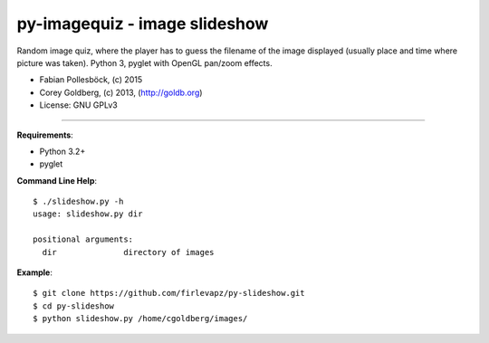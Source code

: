 ==============================
py-imagequiz - image slideshow
==============================

Random image quiz, where the player has to guess the filename of the image displayed (usually place and time where picture was taken). Python 3, pyglet with OpenGL pan/zoom effects.

* Fabian Pollesböck, (c) 2015
* Corey Goldberg, (c) 2013, (http://goldb.org)
* License: GNU GPLv3

----

**Requirements**:

* Python 3.2+
* pyglet

**Command Line Help**::

    $ ./slideshow.py -h
    usage: slideshow.py dir

    positional arguments:
      dir              directory of images

**Example**::

    $ git clone https://github.com/firlevapz/py-slideshow.git
    $ cd py-slideshow
    $ python slideshow.py /home/cgoldberg/images/
